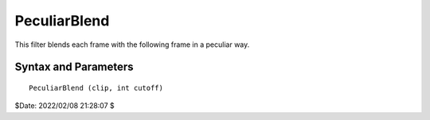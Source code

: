 
PeculiarBlend
=============

This filter blends each frame with the following frame in a peculiar way.


Syntax and Parameters
----------------------

::

    PeculiarBlend (clip, int cutoff)

.. describe:: clip

    Source clip; only YUY2 is supported.

.. describe:: cutoff

    The portion of the frame below scanline number ``cutoff`` is unchanged. 
    The portion above scanline number (``cutoff``-30) is replaced with the 
    corresponding portion of the following frame. The 30 scan lines in 
    between are blended incrementally to disguise the switchover.
    
    You're probably wondering why anyone would use this filter. Well, it's 
    like this. Most videos which were originally shot on film use the 
    3:2 pulldown technique which is described in the description of the 
    :doc:`Pulldown <pulldown>` filter. But some use a much nastier system 
    (`involving a camera pointed at a movie screen`_) in which the crossover 
    to the  next frame occurs in the middle of a field--in other words, 
    individual  fields look like one movie frame on the top, and another on 
    the bottom. This filter partially undoes this peculiar effect. It should 
    be used before :doc:`Pulldown <pulldown>`. To determine ``cutoff``, 
    examine a frame which is blended in this way and set it to the number of 
    the first scanline in which you notice a blend.


$Date: 2022/02/08 21:28:07 $

.. _involving a camera pointed at a movie screen:
    http://forum.doom9.org/showthread.php?p=455092&highlight=PeculiarBlend#post455092

